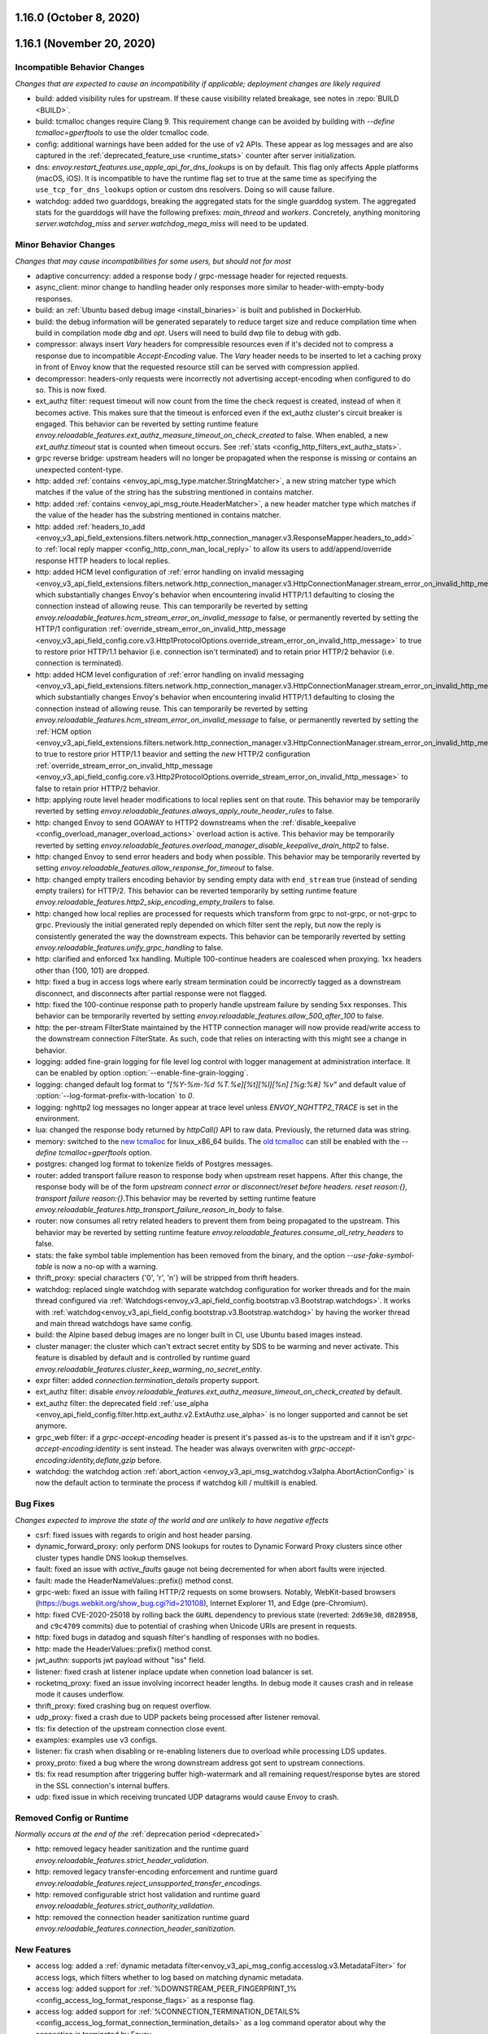 1.16.0 (October 8, 2020)
========================
1.16.1 (November 20, 2020)
==========================

Incompatible Behavior Changes
-----------------------------
*Changes that are expected to cause an incompatibility if applicable; deployment changes are likely required*

* build: added visibility rules for upstream. If these cause visibility related breakage, see notes in :repo:`BUILD <BUILD>`.
* build: tcmalloc changes require Clang 9. This requirement change can be avoided by building with `--define tcmalloc=gperftools` to use the older tcmalloc code.
* config: additional warnings have been added for the use of v2 APIs. These appear as log messages
  and are also captured in the :ref:`deprecated_feature_use <runtime_stats>` counter after server
  initialization.
* dns: `envoy.restart_features.use_apple_api_for_dns_lookups` is on by default. This flag only affects Apple platforms (macOS, iOS). It is incompatible to have the runtime flag set to true at the same time as specifying the ``use_tcp_for_dns_lookups`` option or custom dns resolvers. Doing so will cause failure.
* watchdog: added two guarddogs, breaking the aggregated stats for the single guarddog system. The aggregated stats for the guarddogs will have the following prefixes: `main_thread` and `workers`. Concretely, anything monitoring `server.watchdog_miss` and `server.watchdog_mega_miss` will need to be updated.

Minor Behavior Changes
----------------------
*Changes that may cause incompatibilities for some users, but should not for most*

* adaptive concurrency: added a response body / grpc-message header for rejected requests.
* async_client: minor change to handling header only responses more similar to header-with-empty-body responses.
* build: an :ref:`Ubuntu based debug image <install_binaries>` is built and published in DockerHub.
* build: the debug information will be generated separately to reduce target size and reduce compilation time when build in compilation mode `dbg` and `opt`. Users will need to build dwp file to debug with gdb.
* compressor: always insert `Vary` headers for compressible resources even if it's decided not to compress a response due to incompatible `Accept-Encoding` value. The `Vary` header needs to be inserted to let a caching proxy in front of Envoy know that the requested resource still can be served with compression applied.
* decompressor: headers-only requests were incorrectly not advertising accept-encoding when configured to do so. This is now fixed.
* ext_authz filter: request timeout will now count from the time the check request is created, instead of when it becomes active. This makes sure that the timeout is enforced even if the ext_authz cluster's circuit breaker is engaged.
  This behavior can be reverted by setting runtime feature `envoy.reloadable_features.ext_authz_measure_timeout_on_check_created` to false. When enabled, a new `ext_authz.timeout` stat is counted when timeout occurs. See :ref:`stats <config_http_filters_ext_authz_stats>`.
* grpc reverse bridge: upstream headers will no longer be propagated when the response is missing or contains an unexpected content-type.
* http: added :ref:`contains <envoy_api_msg_type.matcher.StringMatcher>`, a new string matcher type which matches if the value of the string has the substring mentioned in contains matcher.
* http: added :ref:`contains <envoy_api_msg_route.HeaderMatcher>`, a new header matcher type which matches if the value of the header has the substring mentioned in contains matcher.
* http: added :ref:`headers_to_add <envoy_v3_api_field_extensions.filters.network.http_connection_manager.v3.ResponseMapper.headers_to_add>` to :ref:`local reply mapper <config_http_conn_man_local_reply>` to allow its users to add/append/override response HTTP headers to local replies.
* http: added HCM level configuration of :ref:`error handling on invalid messaging <envoy_v3_api_field_extensions.filters.network.http_connection_manager.v3.HttpConnectionManager.stream_error_on_invalid_http_message>` which substantially changes Envoy's behavior when encountering invalid HTTP/1.1 defaulting to closing the connection instead of allowing reuse. This can temporarily be reverted by setting `envoy.reloadable_features.hcm_stream_error_on_invalid_message` to false, or permanently reverted by setting the HTTP/1 configuration :ref:`override_stream_error_on_invalid_http_message <envoy_v3_api_field_config.core.v3.Http1ProtocolOptions.override_stream_error_on_invalid_http_message>` to true to restore prior HTTP/1.1 behavior (i.e. connection isn't terminated) and to retain prior HTTP/2 behavior (i.e. connection is terminated).
* http: added HCM level configuration of :ref:`error handling on invalid messaging <envoy_v3_api_field_extensions.filters.network.http_connection_manager.v3.HttpConnectionManager.stream_error_on_invalid_http_message>` which substantially changes Envoy's behavior when encountering invalid HTTP/1.1 defaulting to closing the connection instead of allowing reuse. This can temporarily be reverted by setting `envoy.reloadable_features.hcm_stream_error_on_invalid_message` to false, or permanently reverted by setting the :ref:`HCM option <envoy_v3_api_field_extensions.filters.network.http_connection_manager.v3.HttpConnectionManager.stream_error_on_invalid_http_message>` to true to restore prior HTTP/1.1 beavior and setting the *new* HTTP/2 configuration :ref:`override_stream_error_on_invalid_http_message <envoy_v3_api_field_config.core.v3.Http2ProtocolOptions.override_stream_error_on_invalid_http_message>` to false to retain prior HTTP/2 behavior.
* http: applying route level header modifications to local replies sent on that route. This behavior may be temporarily reverted by setting `envoy.reloadable_features.always_apply_route_header_rules` to false.
* http: changed Envoy to send GOAWAY to HTTP2 downstreams when the :ref:`disable_keepalive <config_overload_manager_overload_actions>` overload action is active. This behavior may be temporarily reverted by setting `envoy.reloadable_features.overload_manager_disable_keepalive_drain_http2` to false.
* http: changed Envoy to send error headers and body when possible. This behavior may be temporarily reverted by setting `envoy.reloadable_features.allow_response_for_timeout` to false.
* http: changed empty trailers encoding behavior by sending empty data with ``end_stream`` true (instead of sending empty trailers) for HTTP/2. This behavior can be reverted temporarily by setting runtime feature `envoy.reloadable_features.http2_skip_encoding_empty_trailers` to false.
* http: changed how local replies are processed for requests which transform from grpc to not-grpc, or not-grpc to grpc. Previously the initial generated reply depended on which filter sent the reply, but now the reply is consistently generated the way the downstream expects. This behavior can be temporarily reverted by setting `envoy.reloadable_features.unify_grpc_handling` to false.
* http: clarified and enforced 1xx handling. Multiple 100-continue headers are coalesced when proxying. 1xx headers other than {100, 101} are dropped.
* http: fixed a bug in access logs where early stream termination could be incorrectly tagged as a downstream disconnect, and disconnects after partial response were not flagged.
* http: fixed the 100-continue response path to properly handle upstream failure by sending 5xx responses. This behavior can be temporarily reverted by setting `envoy.reloadable_features.allow_500_after_100` to false.
* http: the per-stream FilterState maintained by the HTTP connection manager will now provide read/write access to the downstream connection FilterState. As such, code that relies on interacting with this might
  see a change in behavior.
* logging: added fine-grain logging for file level log control with logger management at administration interface. It can be enabled by option :option:`--enable-fine-grain-logging`.
* logging: changed default log format to `"[%Y-%m-%d %T.%e][%t][%l][%n] [%g:%#] %v"` and default value of :option:`--log-format-prefix-with-location` to `0`.
* logging: nghttp2 log messages no longer appear at trace level unless `ENVOY_NGHTTP2_TRACE` is set
  in the environment.
* lua: changed the response body returned by `httpCall()` API to raw data. Previously, the returned data was string.
* memory: switched to the `new tcmalloc <https://github.com/google/tcmalloc>`_ for linux_x86_64 builds. The `old tcmalloc <https://github.com/gperftools/gperftools>`_ can still be enabled with the `--define tcmalloc=gperftools` option.
* postgres: changed log format to tokenize fields of Postgres messages.
* router: added transport failure reason to response body when upstream reset happens. After this change, the response body will be of the form `upstream connect error or disconnect/reset before headers. reset reason:{}, transport failure reason:{}`.This behavior may be reverted by setting runtime feature `envoy.reloadable_features.http_transport_failure_reason_in_body` to false.
* router: now consumes all retry related headers to prevent them from being propagated to the upstream. This behavior may be reverted by setting runtime feature `envoy.reloadable_features.consume_all_retry_headers` to false.
* stats: the fake symbol table implemention has been removed from the binary, and the option `--use-fake-symbol-table` is now a no-op with a warning.
* thrift_proxy: special characters {'\0', '\r', '\n'} will be stripped from thrift headers.
* watchdog: replaced single watchdog with separate watchdog configuration for worker threads and for the main thread configured via :ref:`Watchdogs<envoy_v3_api_field_config.bootstrap.v3.Bootstrap.watchdogs>`. It works with :ref:`watchdog<envoy_v3_api_field_config.bootstrap.v3.Bootstrap.watchdog>` by having the worker thread and main thread watchdogs have same config.
* build: the Alpine based debug images are no longer built in CI, use Ubuntu based images instead.
* cluster manager: the cluster which can't extract secret entity by SDS to be warming and never activate. This feature is disabled by default and is controlled by runtime guard `envoy.reloadable_features.cluster_keep_warming_no_secret_entity`.
* expr filter: added `connection.termination_details` property support.
* ext_authz filter: disable `envoy.reloadable_features.ext_authz_measure_timeout_on_check_created` by default.
* ext_authz filter: the deprecated field :ref:`use_alpha <envoy_api_field_config.filter.http.ext_authz.v2.ExtAuthz.use_alpha>` is no longer supported and cannot be set anymore.
* grpc_web filter: if a `grpc-accept-encoding` header is present it's passed as-is to the upstream and if it isn't `grpc-accept-encoding:identity` is sent instead. The header was always overwriten with `grpc-accept-encoding:identity,deflate,gzip` before.
* watchdog: the watchdog action :ref:`abort_action <envoy_v3_api_msg_watchdog.v3alpha.AbortActionConfig>` is now the default action to terminate the process if watchdog kill / multikill is enabled.

Bug Fixes
---------
*Changes expected to improve the state of the world and are unlikely to have negative effects*

* csrf: fixed issues with regards to origin and host header parsing.
* dynamic_forward_proxy: only perform DNS lookups for routes to Dynamic Forward Proxy clusters since other cluster types handle DNS lookup themselves.
* fault: fixed an issue with `active_faults` gauge not being decremented for when abort faults were injected.
* fault: made the HeaderNameValues::prefix() method const.
* grpc-web: fixed an issue with failing HTTP/2 requests on some browsers. Notably, WebKit-based browsers (https://bugs.webkit.org/show_bug.cgi?id=210108), Internet Explorer 11, and Edge (pre-Chromium).
* http: fixed CVE-2020-25018 by rolling back the ``GURL`` dependency to previous state (reverted: ``2d69e30``, ``d828958``, and ``c9c4709`` commits) due to potential of crashing when Unicode URIs are present in requests.
* http: fixed bugs in datadog and squash filter's handling of responses with no bodies.
* http: made the HeaderValues::prefix() method const.
* jwt_authn: supports jwt payload without "iss" field.
* listener: fixed crash at listener inplace update when connetion load balancer is set.
* rocketmq_proxy: fixed an issue involving incorrect header lengths. In debug mode it causes crash and in release mode it causes underflow.
* thrift_proxy: fixed crashing bug on request overflow.
* udp_proxy: fixed a crash due to UDP packets being processed after listener removal.
* tls: fix detection of the upstream connection close event.
* examples: examples use v3 configs.
* listener: fix crash when disabling or re-enabling listeners due to overload while processing LDS updates.
* proxy_proto: fixed a bug where the wrong downstream address got sent to upstream connections.
* tls: fix read resumption after triggering buffer high-watermark and all remaining request/response bytes are stored in the SSL connection's internal buffers.
* udp: fixed issue in which receiving truncated UDP datagrams would cause Envoy to crash.

Removed Config or Runtime
-------------------------
*Normally occurs at the end of the* :ref:`deprecation period <deprecated>`

* http: removed legacy header sanitization and the runtime guard `envoy.reloadable_features.strict_header_validation`.
* http: removed legacy transfer-encoding enforcement and runtime guard `envoy.reloadable_features.reject_unsupported_transfer_encodings`.
* http: removed configurable strict host validation and runtime guard `envoy.reloadable_features.strict_authority_validation`.
* http: removed the connection header sanitization runtime guard `envoy.reloadable_features.connection_header_sanitization`.

New Features
------------
* access log: added a :ref:`dynamic metadata filter<envoy_v3_api_msg_config.accesslog.v3.MetadataFilter>` for access logs, which filters whether to log based on matching dynamic metadata.
* access log: added support for :ref:`%DOWNSTREAM_PEER_FINGERPRINT_1% <config_access_log_format_response_flags>` as a response flag.
* access log: added support for :ref:`%CONNECTION_TERMINATION_DETAILS% <config_access_log_format_connection_termination_details>` as a log command operator about why the connection is terminated by Envoy.
* access log: added support for nested objects in :ref:`JSON logging mode <config_access_log_format_dictionaries>`.
* access log: added :ref:`omit_empty_values<envoy_v3_api_field_config.core.v3.SubstitutionFormatString.omit_empty_values>` option to omit unset value from formatted log.
* access log: added support for :ref:`%CONNECTION_ID% <config_access_log_format_connection_id>` for the downstream connection identifier.
* admin: added :ref:`circuit breakers settings <envoy_v3_api_msg_config.cluster.v3.CircuitBreakers>` information to GET /clusters?format=json :ref:`cluster status <envoy_v3_api_msg_admin.v3.ClusterStatus>`.
* admin: added :ref:`node <envoy_v3_api_msg_config.core.v3.Node>` information to GET /server_info :ref:`response object <envoy_v3_api_msg_admin.v3.ServerInfo>`.
* admin: added the ability to dump init manager unready targets information :ref:`/init_dump <operations_admin_interface_init_dump>` and :ref:`/init_dump?mask={} <operations_admin_interface_init_dump_by_mask>`.
* admission control: added the :ref:`admission control <envoy_v3_api_msg_extensions.filters.http.admission_control.v3alpha.AdmissionControl>` filter for client-side request throttling.
* build: enable building envoy :ref:`arm64 images <arm_binaries>` by buildx tool in x86 CI platform.
* cluster: added new :ref:`connection_pool_per_downstream_connection <envoy_v3_api_field_config.cluster.v3.Cluster.connection_pool_per_downstream_connection>` flag, which enable creation of a new connection pool for each downstream connection.
* decompressor filter: reports compressed and uncompressed bytes in trailers.
* dns: added support for doing DNS resolution using Apple's DnsService APIs in Apple platforms (macOS, iOS). This feature is ON by default, and is only configurable via the `envoy.restart_features.use_apple_api_for_dns_lookups` runtime key. Note that this value is latched during server startup and changing the runtime key is a no-op during the lifetime of the process.
* dns_filter: added support for answering :ref:`service record<envoy_v3_api_msg_data.dns.v3.DnsTable.DnsService>` queries.
* dynamic_forward_proxy: added :ref:`use_tcp_for_dns_lookups<envoy_v3_api_field_extensions.common.dynamic_forward_proxy.v3.DnsCacheConfig.use_tcp_for_dns_lookups>` option to use TCP for DNS lookups in order to match the DNS options for :ref:`Clusters<envoy_v3_api_msg_config.cluster.v3.Cluster>`.
* ext_authz filter: added support for emitting dynamic metadata for both :ref:`HTTP <config_http_filters_ext_authz_dynamic_metadata>` and :ref:`network <config_network_filters_ext_authz_dynamic_metadata>` filters.
  The emitted dynamic metadata is set by :ref:`dynamic metadata <envoy_v3_api_field_service.auth.v3.CheckResponse.dynamic_metadata>` field in a returned :ref:`CheckResponse <envoy_v3_api_msg_service.auth.v3.CheckResponse>`.
* ext_authz filter: added :ref:`stat_prefix <envoy_v3_api_field_extensions.filters.http.ext_authz.v3.ExtAuthz.stat_prefix>` as an optional additional prefix for the statistics emitted from `ext_authz` HTTP filter.
* ext_authz filter: added support for enabling the filter based on :ref:`dynamic metadata <envoy_v3_api_field_extensions.filters.http.ext_authz.v3.ExtAuthz.filter_enabled_metadata>`.
* ext_authz filter: added support for letting the authorization server instruct Envoy to remove headers from the original request by setting the new field :ref:`headers_to_remove <envoy_v3_api_field_service.auth.v3.OkHttpResponse.headers_to_remove>` before forwarding it to the upstream.
* ext_authz filter: added support for sending :ref:`raw bytes as request body <envoy_v3_api_field_service.auth.v3.AttributeContext.HttpRequest.raw_body>` of a gRPC check request by setting :ref:`pack_as_bytes <envoy_v3_api_field_extensions.filters.http.ext_authz.v3.BufferSettings.pack_as_bytes>` to true.
* ext_authz_filter: added :ref:`disable_request_body_buffering <envoy_v3_api_field_extensions.filters.http.ext_authz.v3.CheckSettings.disable_request_body_buffering>` to disable request data buffering per-route.
* grpc-json: support specifying `response_body` field in for `google.api.HttpBody` message.
* hds: added :ref:`cluster_endpoints_health <envoy_v3_api_field_service.health.v3.EndpointHealthResponse.cluster_endpoints_health>` to HDS responses, keeping endpoints in the same groupings as they were configured in the HDS specifier by cluster and locality instead of as a flat list.
* hds: added :ref:`transport_socket_matches <envoy_v3_api_field_service.health.v3.ClusterHealthCheck.transport_socket_matches>` to HDS cluster health check specifier, so the existing match filter :ref:`transport_socket_match_criteria <envoy_v3_api_field_config.core.v3.HealthCheck.transport_socket_match_criteria>` in the repeated field :ref:`health_checks <envoy_v3_api_field_service.health.v3.ClusterHealthCheck.health_checks>` has context to match against. This unblocks support for health checks over HTTPS and HTTP/2.
* hot restart: added :option:`--socket-path` and :option:`--socket-mode` to configure UDS path in the filesystem and set permission to it.
* http: added HTTP/2 support for :ref:`connection keepalive <envoy_v3_api_field_config.core.v3.Http2ProtocolOptions.connection_keepalive>` via PING.
* http: added support for :ref:`%DOWNSTREAM_PEER_FINGERPRINT_1% <config_http_conn_man_headers_custom_request_headers>` as custom header.
* http: added :ref:`allow_chunked_length <envoy_v3_api_field_config.core.v3.Http1ProtocolOptions.allow_chunked_length>` configuration option for HTTP/1 codec to allow processing requests/responses with both Content-Length and Transfer-Encoding: chunked headers. If such message is served and option is enabled - per RFC Content-Length is ignored and removed.
* http: added :ref:`CDN Loop filter <envoy_v3_api_msg_extensions.filters.http.cdn_loop.v3alpha.CdnLoopConfig>` and :ref:`documentation <config_http_filters_cdn_loop>`.
* http: added :ref:`MaxStreamDuration proto <envoy_v3_api_msg_config.route.v3.RouteAction.MaxStreamDuration>` for configuring per-route downstream duration timeouts.
* http: introduced new HTTP/1 and HTTP/2 codec implementations that will remove the use of exceptions for control flow due to high risk factors and instead use error statuses. The old behavior is used by default for HTTP/1.1 and HTTP/2 server connections. The new codecs can be enabled for testing by setting the runtime feature `envoy.reloadable_features.new_codec_behavior` to true. The new codecs will be in development for one month, and then enabled by default while the old codecs are deprecated.
* http: modified the HTTP header-map data-structure to use an underlying dictionary and a list (no change to the header-map API). To conform with previous versions, the use of a dictionary is currently disabled. It can be enabled by setting the `envoy.http.headermap.lazy_map_min_size` runtime feature to a non-negative number which defines the minimal number of headers in a request/response/trailers required for using a dictionary in addition to the list. Our current benchmarks suggest that the value 3 is a good threshold for most workloads.
* load balancer: added :ref:`RingHashLbConfig<envoy_v3_api_msg_config.cluster.v3.Cluster.MaglevLbConfig>` to configure the table size of Maglev consistent hash.
* load balancer: added a :ref:`configuration<envoy_v3_api_msg_config.cluster.v3.Cluster.LeastRequestLbConfig>` option to specify the active request bias used by the least request load balancer.
* load balancer: added an :ref:`option <envoy_v3_api_field_config.cluster.v3.Cluster.LbSubsetConfig.LbSubsetSelector.single_host_per_subset>` to optimize subset load balancing when there is only one host per subset.
* load balancer: added support for bounded load per host for consistent hash load balancers via :ref:`hash_balance_factor <envoy_api_field_Cluster.CommonLbConfig.consistent_hashing_lb_config>`.
* local_ratelimit: added new :ref:`HTTP local ratelimit filter <config_http_filters_local_rate_limit>`.
* local_reply config: added :ref:`content_type<envoy_v3_api_field_config.core.v3.SubstitutionFormatString.content_type>` field to set content-type.
* lua: added Lua APIs to access :ref:`SSL connection info <config_http_filters_lua_ssl_socket_info>` object.
* lua: added Lua API for :ref:`base64 escaping a string <config_http_filters_lua_stream_handle_api_base64_escape>`.
* lua: added Lua API for :ref:`setting the current buffer content <config_http_filters_lua_buffer_wrapper_api_set_bytes>`.
* lua: added new :ref:`source_code <envoy_v3_api_field_extensions.filters.http.lua.v3.LuaPerRoute.source_code>` field to support the dispatching of inline Lua code in per route configuration of Lua filter.
* overload management: add :ref:`scaling <envoy_v3_api_field_config.overload.v3.Trigger.scaled>` trigger for OverloadManager actions.
* postgres network filter: :ref:`metadata <config_network_filters_postgres_proxy_dynamic_metadata>` is produced based on SQL query.
* proxy protocol: added support for generating the header upstream using :ref:`Proxy Protocol Transport Socket <extension_envoy.transport_sockets.upstream_proxy_protocol>`.
* ratelimit: added :ref:`enable_x_ratelimit_headers <envoy_v3_api_msg_extensions.filters.http.ratelimit.v3.RateLimit>` option to enable `X-RateLimit-*` headers as defined in `draft RFC <https://tools.ietf.org/id/draft-polli-ratelimit-headers-03.html>`_.
* ratelimit: added :ref:`per route config <envoy_v3_api_msg_extensions.filters.http.ratelimit.v3.RateLimitPerRoute>` for rate limit filter.
* ratelimit: added support for optional :ref:`descriptor_key <envoy_v3_api_field_config.route.v3.RateLimit.Action.generic_key>` to Generic Key action.
* rbac filter: added the name of the matched policy to the response code detail when a request is rejected by the RBAC filter.
* rbac filter: added a log action to the :ref:`RBAC filter <envoy_v3_api_msg_config.rbac.v3.RBAC>` which sets dynamic metadata to inform access loggers whether to log.
* redis: added fault injection support :ref:`fault injection for redis proxy <envoy_v3_api_field_extensions.filters.network.redis_proxy.v3.RedisProxy.faults>`, described further in :ref:`configuration documentation <config_network_filters_redis_proxy>`.
* router: added a new :ref:`rate limited retry back off <envoy_v3_api_msg_config.route.v3.RetryPolicy.RateLimitedRetryBackOff>` strategy that uses headers like `Retry-After` or `X-RateLimit-Reset` to decide the back off interval.
* router: added new
  :ref:`envoy-ratelimited<config_http_filters_router_retry_policy-envoy-ratelimited>`
  retry policy, which allows retrying envoy's own rate limited responses.
* router: added new :ref:`host_rewrite_path_regex <envoy_v3_api_field_config.route.v3.RouteAction.host_rewrite_path_regex>`
  option, which allows rewriting Host header based on path.
* router: added support for DYNAMIC_METADATA :ref:`header formatter <config_http_conn_man_headers_custom_request_headers>`.
* router_check_tool: added support for `request_header_matches`, `response_header_matches` to :ref:`router check tool <config_tools_router_check_tool>`.
* signal: added support for calling fatal error handlers without envoy's signal handler, via FatalErrorHandler::callFatalErrorHandlers().
* stats: added optional histograms to :ref:`cluster stats <config_cluster_manager_cluster_stats_request_response_sizes>`
  that track headers and body sizes of requests and responses.
* stats: allow configuring histogram buckets for stats sinks and admin endpoints that support it.
* tap: added :ref:`generic body matcher<envoy_v3_api_msg_config.tap.v3.HttpGenericBodyMatch>` to scan http requests and responses for text or hex patterns.
* tcp_proxy: added :ref:`max_downstream_connection_duration<envoy_v3_api_field_extensions.filters.network.tcp_proxy.v3.TcpProxy.max_downstream_connection_duration>` for downstream connection. When max duration is reached the connection will be closed.
* tcp_proxy: allow earlier network filters to set metadataMatchCriteria on the connection StreamInfo to influence load balancing.
* tls: added OCSP stapling support through the :ref:`ocsp_staple <envoy_v3_api_msg_extensions.transport_sockets.tls.v3.TlsCertificate>` and :ref:`ocsp_staple_policy <envoy_v3_api_msg_extensions.transport_sockets.tls.v3.DownstreamTlsContext>` configuration options. See :ref:`OCSP Stapling <arch_overview_ssl_ocsp_stapling>` for usage and runtime flags.
* tls: introduce new :ref:`extension point<envoy_v3_api_field_extensions.transport_sockets.tls.v3.CommonTlsContext.custom_handshaker>` for overriding :ref:`TLS handshaker <arch_overview_ssl>` behavior.
* tls: switched from using socket BIOs to using custom BIOs that know how to interact with IoHandles. The feature can be disabled by setting runtime feature `envoy.reloadable_features.tls_use_io_handle_bio` to false.
* tracing: added ability to set some :ref:`optional segment fields<envoy_v3_api_field_config.trace.v3.XRayConfig.segment_fields>` in the AWS  X-Ray tracer.
* udp_proxy: added :ref:`hash_policies <envoy_v3_api_msg_extensions.filters.udp.udp_proxy.v3.UdpProxyConfig>` to support hash based routing.
* udp_proxy: added :ref:`use_original_src_ip <envoy_v3_api_msg_extensions.filters.udp.udp_proxy.v3.UdpProxyConfig>` option to replicate the downstream remote address of the packets on the upstream side of Envoy. It is similar to :ref:`original source filter <envoy_v3_api_msg_extensions.filters.listener.original_src.v3.OriginalSrc>`.
* watchdog: support randomizing the watchdog's kill timeout to prevent synchronized kills via a maximium jitter parameter :ref:`max_kill_timeout_jitter<envoy_v3_api_field_config.bootstrap.v3.Watchdog.max_kill_timeout_jitter>`.
* watchdog: supports an extension point where actions can be registered to fire on watchdog events such as miss, megamiss, kill and multikill. See :ref:`watchdog actions<envoy_v3_api_field_config.bootstrap.v3.Watchdog.actions>`.
* watchdog: watchdog action extension that does cpu profiling. See :ref:`Profile Action <envoy_v3_api_file_envoy/extensions/watchdog/profile_action/v3alpha/profile_action.proto>`.
* watchdog: watchdog action extension that sends SIGABRT to the stuck thread to terminate the process. See :ref:`Abort Action <envoy_v3_api_file_envoy/extensions/watchdog/abort_action/v3alpha/abort_action.proto>`.
* xds: added :ref:`extension config discovery<envoy_v3_api_msg_config.core.v3.ExtensionConfigSource>` support for HTTP filters.
* xds: added support for mixed v2/v3 discovery response, which enable type url downgrade and upgrade. This feature is disabled by default and is controlled by runtime guard `envoy.reloadable_features.enable_type_url_downgrade_and_upgrade`.
* zlib: added option to use `zlib-ng <https://github.com/zlib-ng/zlib-ng>`_ as zlib library.

Deprecated
----------

* build: alpine based debug image is deprecated in favor of :ref:`Ubuntu based debug image <install_binaries>`.
* cluster: the :ref:`track_timeout_budgets <envoy_v3_api_field_config.cluster.v3.Cluster.track_timeout_budgets>`
  field has been deprecated in favor of `timeout_budgets` part of an :ref:`Optional Configuration <envoy_v3_api_field_config.cluster.v3.Cluster.track_cluster_stats>`.
* ext_authz: the :ref:`dynamic metadata <envoy_v3_api_field_service.auth.v3.OkHttpResponse.dynamic_metadata>` field in :ref:`OkHttpResponse <envoy_v3_api_msg_service.auth.v3.OkHttpResponse>` has been deprecated in favor of :ref:`dynamic metadata <envoy_v3_api_field_service.auth.v3.CheckResponse.dynamic_metadata>` field in :ref:`CheckResponse <envoy_v3_api_msg_service.auth.v3.CheckResponse>`.
* hds: the :ref:`endpoints_health <envoy_v3_api_field_service.health.v3.EndpointHealthResponse.endpoints_health>`
  field has been deprecated in favor of :ref:`cluster_endpoints_health <envoy_v3_api_field_service.health.v3.EndpointHealthResponse.cluster_endpoints_health>` to maintain
  grouping by cluster and locality.
* router: the :ref:`include_vh_rate_limits <envoy_v3_api_field_config.route.v3.RouteAction.include_vh_rate_limits>` field has been deprecated in favor of :ref:`vh_rate_limits <envoy_v3_api_field_extensions.filters.http.ratelimit.v3.RateLimitPerRoute.vh_rate_limits>`.
* router: the :ref:`max_grpc_timeout <envoy_v3_api_field_config.route.v3.RouteAction.max_grpc_timeout>` field has been deprecated in favor of :ref:`grpc_timeout_header_max <envoy_v3_api_field_config.route.v3.RouteAction.MaxStreamDuration.grpc_timeout_header_max>`.
* router: the :ref:`grpc_timeout_offset <envoy_v3_api_field_config.route.v3.RouteAction.grpc_timeout_offset>` field has been deprecated in favor of :ref:`grpc_timeout_header_offset <envoy_v3_api_field_config.route.v3.RouteAction.MaxStreamDuration.grpc_timeout_header_offset>`.
* tap: the :ref:`match_config <envoy_v3_api_field_config.tap.v3.TapConfig.match_config>` field has been deprecated in favor of
  :ref:`match <envoy_v3_api_field_config.tap.v3.TapConfig.match>` field.
* router_check_tool: `request_header_fields`, `response_header_fields` config deprecated in favor of `request_header_matches`, `response_header_matches`.
* watchdog: :ref:`watchdog <envoy_v3_api_field_config.bootstrap.v3.Bootstrap.watchdog>` deprecated in favor of :ref:`watchdogs <envoy_v3_api_field_config.bootstrap.v3.Bootstrap.watchdogs>`.
